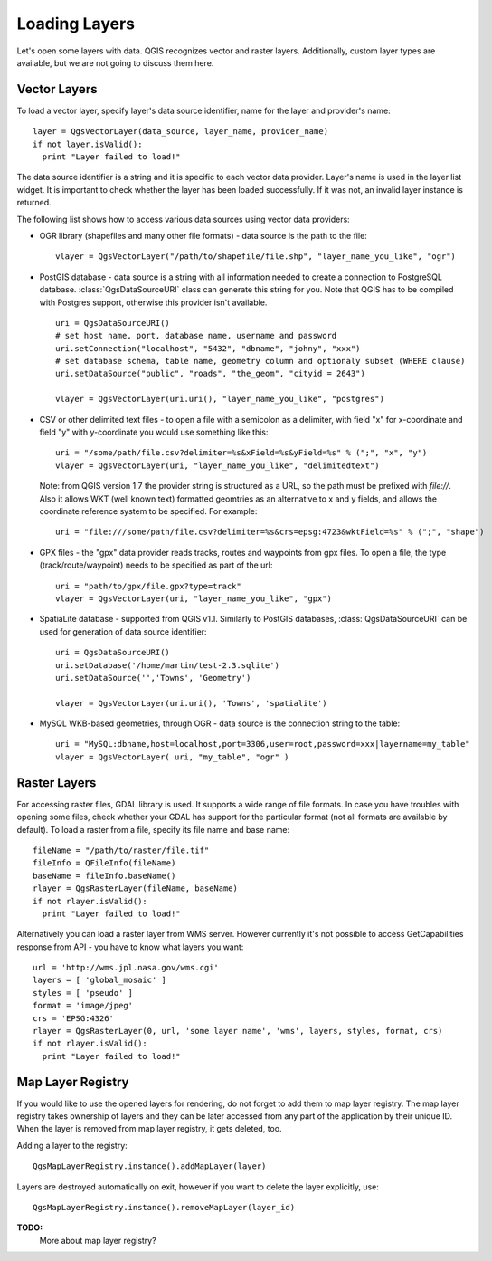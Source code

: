 
.. loadlayer:

Loading Layers
==============

Let's open some layers with data. QGIS recognizes vector and raster layers. Additionally, custom layer types are available, but we are not going to discuss them here.


Vector Layers
-------------

To load a vector layer, specify layer's data source identifier, name for the layer and provider's name::

  layer = QgsVectorLayer(data_source, layer_name, provider_name)
  if not layer.isValid():
    print "Layer failed to load!"

The data source identifier is a string and it is specific to each vector data provider. Layer's name is used in the layer list widget.
It is important to check whether the layer has been loaded successfully. If it was not, an invalid layer instance is returned.

The following list shows how to access various data sources using vector data providers:

* OGR library (shapefiles and many other file formats) - data source is the path to the file::

    vlayer = QgsVectorLayer("/path/to/shapefile/file.shp", "layer_name_you_like", "ogr")

* PostGIS database - data source is a string with all information needed to create a connection to PostgreSQL database. :class:`QgsDataSourceURI` class can generate this string for you. 
  Note that QGIS has to be compiled with Postgres support, otherwise this provider isn't available.
  ::

    uri = QgsDataSourceURI()
    # set host name, port, database name, username and password
    uri.setConnection("localhost", "5432", "dbname", "johny", "xxx")
    # set database schema, table name, geometry column and optionaly subset (WHERE clause)
    uri.setDataSource("public", "roads", "the_geom", "cityid = 2643")

    vlayer = QgsVectorLayer(uri.uri(), "layer_name_you_like", "postgres")

* CSV or other delimited text files - to open a file with a semicolon as a delimiter, with field "x" for x-coordinate and field "y" with y-coordinate you would use something like this::

    uri = "/some/path/file.csv?delimiter=%s&xField=%s&yField=%s" % (";", "x", "y")
    vlayer = QgsVectorLayer(uri, "layer_name_you_like", "delimitedtext")

  Note: from QGIS version 1.7 the provider string is structured as a URL, so 
  the path must be prefixed with *file://*. Also
  it allows WKT (well known text) formatted geomtries as an alternative to 
  x and y fields, and allows the coordinate reference system to be specified.
  For example::

    uri = "file:///some/path/file.csv?delimiter=%s&crs=epsg:4723&wktField=%s" % (";", "shape")

* GPX files - the "gpx" data provider reads tracks, routes and waypoints from gpx files. To open a file, the type (track/route/waypoint) needs to be specified as part of the url::

    uri = "path/to/gpx/file.gpx?type=track"
    vlayer = QgsVectorLayer(uri, "layer_name_you_like", "gpx")

* SpatiaLite database - supported from QGIS v1.1. Similarly to PostGIS databases, :class:`QgsDataSourceURI` can be used for generation of data source identifier::

    uri = QgsDataSourceURI()
    uri.setDatabase('/home/martin/test-2.3.sqlite')
    uri.setDataSource('','Towns', 'Geometry')

    vlayer = QgsVectorLayer(uri.uri(), 'Towns', 'spatialite')

* MySQL WKB-based geometries, through OGR - data source is the connection string to the table::
    
    uri = "MySQL:dbname,host=localhost,port=3306,user=root,password=xxx|layername=my_table"
    vlayer = QgsVectorLayer( uri, "my_table", "ogr" )


Raster Layers
-------------

For accessing raster files, GDAL library is used. It supports a wide range of file formats. In case you have troubles with opening some files, check whether
your GDAL has support for the particular format (not all formats are available by default). To load a raster from a file, specify its file name and base name::

  fileName = "/path/to/raster/file.tif"
  fileInfo = QFileInfo(fileName)
  baseName = fileInfo.baseName()
  rlayer = QgsRasterLayer(fileName, baseName)
  if not rlayer.isValid():
    print "Layer failed to load!"


Alternatively you can load a raster layer from WMS server. However currently it's not possible to access GetCapabilities response from API - you have to know what layers you want::

  url = 'http://wms.jpl.nasa.gov/wms.cgi'
  layers = [ 'global_mosaic' ]
  styles = [ 'pseudo' ]
  format = 'image/jpeg'
  crs = 'EPSG:4326'
  rlayer = QgsRasterLayer(0, url, 'some layer name', 'wms', layers, styles, format, crs)
  if not rlayer.isValid():
    print "Layer failed to load!"


Map Layer Registry
------------------

If you would like to use the opened layers for rendering, do not forget to add them to map layer registry. The map layer registry takes ownership of layers
and they can be later accessed from any part of the application by their unique ID. When the layer is removed from map layer registry, it gets deleted, too.

Adding a layer to the registry::

  QgsMapLayerRegistry.instance().addMapLayer(layer)

Layers are destroyed automatically on exit, however if you want to delete the layer explicitly, use::

  QgsMapLayerRegistry.instance().removeMapLayer(layer_id)


**TODO:**
   More about map layer registry?
